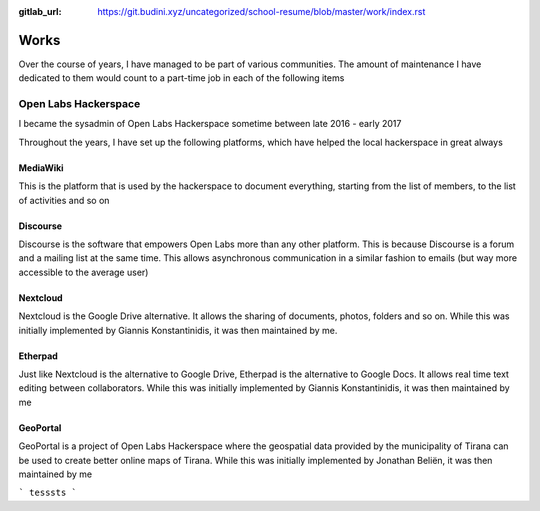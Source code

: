 :gitlab_url: https://git.budini.xyz/uncategorized/school-resume/blob/master/work/index.rst

=====
Works
=====

Over the course of years, I have managed to be part of various communities. The amount of maintenance I have dedicated to them would count to a part-time job in each of the following items

Open Labs Hackerspace
~~~~~~~~~~~~~~~~~~~~~

I became the sysadmin of Open Labs Hackerspace sometime between late 2016 - early 2017

Throughout the years, I have set up the following platforms, which have helped the local hackerspace in great always

MediaWiki
---------
This is the platform that is used by the hackerspace to document everything, starting from the list of members, to the list of activities and so on

Discourse
---------
Discourse is the software that empowers Open Labs more than any other platform. This is because Discourse is a forum and a mailing list at the same time. This allows asynchronous communication in a similar fashion to emails (but way more accessible to the average user)


Nextcloud
---------
Nextcloud is the Google Drive alternative. It allows the sharing of documents, photos, folders and so on. While this was initially implemented by Giannis Konstantinidis, it was then maintained by me.

Etherpad
--------
Just like Nextcloud is the alternative to Google Drive, Etherpad is the alternative to Google Docs. It allows real time text editing between collaborators. While this was initially implemented by Giannis Konstantinidis, it was then maintained by me

GeoPortal
---------
GeoPortal is a project of Open Labs Hackerspace where the geospatial data provided by the municipality of Tirana can be used to create better online maps of Tirana. While this was initially implemented by Jonathan Beliën, it was then maintained by me




```
tesssts
```
